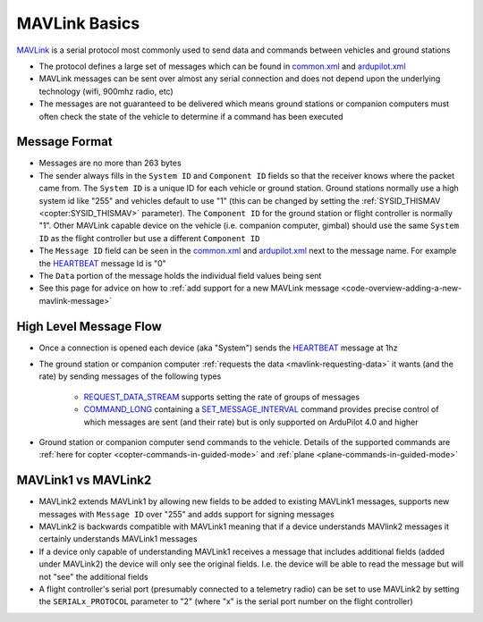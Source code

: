 .. _mavlink-basics:

==============
MAVLink Basics
==============

`MAVLink <https://mavlink.io/en/>`__ is a serial protocol most commonly used to send data and commands between vehicles and ground stations

- The protocol defines a large set of messages which can be found in `common.xml <https://mavlink.io/en/messages/common.html>`__ and `ardupilot.xml <https://mavlink.io/en/messages/ardupilotmega.html>`__
- MAVLink messages can be sent over almost any serial connection and does not depend upon the underlying technology (wifi, 900mhz radio, etc)
- The messages are not guaranteed to be delivered which means ground stations or companion computers must often check the state of the vehicle to determine if a command has been executed

Message Format
--------------

.. image:: ../images/mavlink-frame.png
    :target: ../_images/mavlink-frame.png
    :width: 450px

- Messages are no more than 263 bytes
- The sender always fills in the ``System ID`` and ``Component ID`` fields so that the receiver knows where the packet came from.  The ``System ID`` is a unique ID for each vehicle or ground station.  Ground stations normally use a high system id like "255" and vehicles default to use "1" (this can be changed by setting the :ref:`SYSID_THISMAV <copter:SYSID_THISMAV>` parameter).  The ``Component ID`` for the ground station or flight controller is normally "1".  Other MAVLink capable device on the vehicle (i.e. companion computer, gimbal) should use the same ``System ID`` as the flight controller but use a different ``Component ID``
- The ``Message ID`` field can be seen in the `common.xml <https://mavlink.io/en/messages/common.html>`__ and `ardupilot.xml <https://mavlink.io/en/messages/ardupilotmega.html>`__ next to the message name.  For example the `HEARTBEAT <https://mavlink.io/en/messages/common.html#HEARTBEAT>`__ message Id is "0"
- The ``Data`` portion of the message holds the individual field values being sent
- See this page for advice on how to :ref:`add support for a new MAVLink message <code-overview-adding-a-new-mavlink-message>`

High Level Message Flow
-----------------------

.. image:: ../images/mavlink-message-flow.png
    :target: ../_images/mavlink-message-flow.png
    :width: 450px

- Once a connection is opened each device (aka "System") sends the `HEARTBEAT <https://mavlink.io/en/messages/common.html#HEARTBEAT>`__ message at 1hz
- The ground station or companion computer :ref:`requests the data <mavlink-requesting-data>` it wants (and the rate) by sending messages of the following types

   - `REQUEST_DATA_STREAM <https://mavlink.io/en/messages/common.html#REQUEST_DATA_STREAM>`__ supports setting the rate of groups of messages
   - `COMMAND_LONG <https://mavlink.io/en/messages/common.html#COMMAND_LONG>`__ containing a `SET_MESSAGE_INTERVAL <https://mavlink.io/en/messages/common.html#MAV_CMD_SET_MESSAGE_INTERVAL>`__ command provides precise control of which messages are sent (and their rate) but is only supported on ArduPilot 4.0 and higher

- Ground station or companion computer send commands to the vehicle.  Details of the supported commands are :ref:`here for copter <copter-commands-in-guided-mode>` and :ref:`plane <plane-commands-in-guided-mode>`

MAVLink1 vs MAVLink2
--------------------

- MAVLink2 extends MAVLink1 by allowing new fields to be added to existing MAVLink1 messages, supports new messages with ``Message ID`` over "255" and adds support for signing messages
- MAVLink2 is backwards compatible with MAVLink1 meaning that if a device understands MAVlink2 messages it certainly understands MAVLink1 messages
- If a device only capable of understanding MAVLink1 receives a message that includes additional fields (added under MAVLink2) the device will only see the original fields.  I.e. the device will be able to read the message but will not "see" the additional fields
- A flight controller's serial port (presumably connected to a telemetry radio) can be set to use MAVLink2 by setting the ``SERIALx_PROTOCOL`` parameter to "2" (where "x" is the serial port number on the flight controller)
